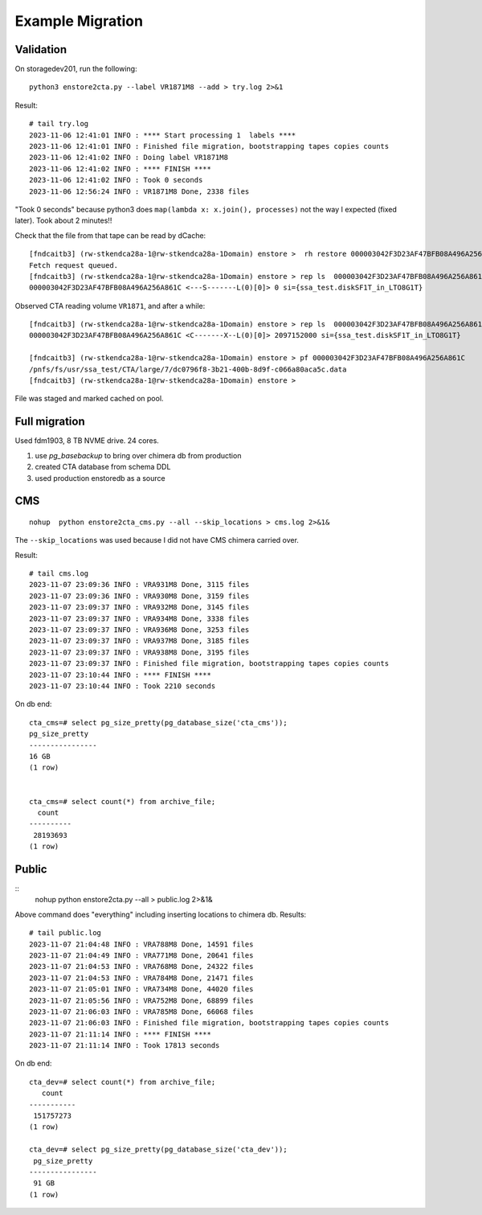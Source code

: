 Example Migration
=================

Validation
----------

On storagedev201, run the following::

 python3 enstore2cta.py --label VR1871M8 --add > try.log 2>&1

Result::

 # tail try.log
 2023-11-06 12:41:01 INFO : **** Start processing 1  labels ****
 2023-11-06 12:41:01 INFO : Finished file migration, bootstrapping tapes copies counts
 2023-11-06 12:41:02 INFO : Doing label VR1871M8
 2023-11-06 12:41:02 INFO : **** FINISH ****
 2023-11-06 12:41:02 INFO : Took 0 seconds
 2023-11-06 12:56:24 INFO : VR1871M8 Done, 2338 files

"Took 0 seconds" because python3 does ``map(lambda x: x.join(), processes)``
not the way I expected (fixed later). Took about 2 minutes!!

Check that the file from that tape can be read by dCache::

 [fndcaitb3] (rw-stkendca28a-1@rw-stkendca28a-1Domain) enstore >  rh restore 000003042F3D23AF47BFB08A496A256A861C
 Fetch request queued.
 [fndcaitb3] (rw-stkendca28a-1@rw-stkendca28a-1Domain) enstore > rep ls  000003042F3D23AF47BFB08A496A256A861C
 000003042F3D23AF47BFB08A496A256A861C <---S-------L(0)[0]> 0 si={ssa_test.diskSF1T_in_LTO8G1T}

Observed CTA reading volume ``VR1871``, and after a while::

 [fndcaitb3] (rw-stkendca28a-1@rw-stkendca28a-1Domain) enstore > rep ls  000003042F3D23AF47BFB08A496A256A861C
 000003042F3D23AF47BFB08A496A256A861C <C-------X--L(0)[0]> 2097152000 si={ssa_test.diskSF1T_in_LTO8G1T}

 [fndcaitb3] (rw-stkendca28a-1@rw-stkendca28a-1Domain) enstore > pf 000003042F3D23AF47BFB08A496A256A861C
 /pnfs/fs/usr/ssa_test/CTA/large/7/dc0796f8-3b21-400b-8d9f-c066a80aca5c.data
 [fndcaitb3] (rw-stkendca28a-1@rw-stkendca28a-1Domain) enstore >

File was staged and marked cached on pool.


Full migration
--------------

Used fdm1903, 8 TB NVME drive. 24 cores.

1. use `pg_basebackup` to bring over chimera db from production
2. created CTA database from schema DDL
3. used production enstoredb as a source


CMS
---

::

 nohup  python enstore2cta_cms.py --all --skip_locations > cms.log 2>&1&

The ``--skip_locations`` was used because I did not have CMS chimera carried over.

Result: ::

 # tail cms.log
 2023-11-07 23:09:36 INFO : VRA931M8 Done, 3115 files
 2023-11-07 23:09:36 INFO : VRA930M8 Done, 3159 files
 2023-11-07 23:09:37 INFO : VRA932M8 Done, 3145 files
 2023-11-07 23:09:37 INFO : VRA934M8 Done, 3338 files
 2023-11-07 23:09:37 INFO : VRA936M8 Done, 3253 files
 2023-11-07 23:09:37 INFO : VRA937M8 Done, 3185 files
 2023-11-07 23:09:37 INFO : VRA938M8 Done, 3195 files
 2023-11-07 23:09:37 INFO : Finished file migration, bootstrapping tapes copies counts
 2023-11-07 23:10:44 INFO : **** FINISH ****
 2023-11-07 23:10:44 INFO : Took 2210 seconds

On db end: ::

 cta_cms=# select pg_size_pretty(pg_database_size('cta_cms'));
 pg_size_pretty
 ----------------
 16 GB
 (1 row)


 cta_cms=# select count(*) from archive_file;
   count
 ----------
  28193693
 (1 row)



Public
------

::
 nohup  python enstore2cta.py --all  > public.log 2>&1&

Above command does "everything" including inserting locations to chimera db.
Results: ::

 # tail public.log
 2023-11-07 21:04:48 INFO : VRA788M8 Done, 14591 files
 2023-11-07 21:04:49 INFO : VRA771M8 Done, 20641 files
 2023-11-07 21:04:53 INFO : VRA768M8 Done, 24322 files
 2023-11-07 21:04:53 INFO : VRA784M8 Done, 21471 files
 2023-11-07 21:05:01 INFO : VRA734M8 Done, 44020 files
 2023-11-07 21:05:56 INFO : VRA752M8 Done, 68899 files
 2023-11-07 21:06:03 INFO : VRA785M8 Done, 66068 files
 2023-11-07 21:06:03 INFO : Finished file migration, bootstrapping tapes copies counts
 2023-11-07 21:11:14 INFO : **** FINISH ****
 2023-11-07 21:11:14 INFO : Took 17813 seconds

On db end::

 cta_dev=# select count(*) from archive_file;
    count
 -----------
  151757273
 (1 row)

 cta_dev=# select pg_size_pretty(pg_database_size('cta_dev'));
  pg_size_pretty
 ----------------
  91 GB
 (1 row)
